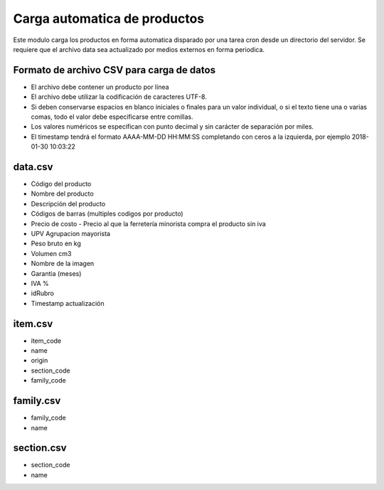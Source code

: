 =============================
Carga automatica de productos
=============================

Este modulo carga los productos en forma automatica disparado por una tarea
cron desde un directorio del servidor.
Se requiere que el archivo data sea actualizado por medios externos en forma
periodica.

Formato de archivo CSV para carga de datos
------------------------------------------

- El archivo debe contener un producto por línea
- El archivo debe utilizar la codificación de caracteres UTF-8.
- Si deben conservarse espacios en blanco iniciales o finales para un valor individual, o si el texto tiene una o varias comas, todo el valor debe especificarse entre comillas.
- Los valores numéricos se especifican con punto decimal y sin carácter de separación por miles.
- El timestamp tendrá el formato AAAA-MM-DD HH:MM:SS completando con ceros a la izquierda, por ejemplo 2018-01-30 10:03:22

data.csv
--------

- Código del producto
- Nombre del producto
- Descripción del producto
- Códigos de barras (multiples codigos por producto)
- Precio de costo - Precio al que la ferretería minorista compra el producto sin iva
- UPV Agrupacion mayorista
- Peso bruto en kg
- Volumen cm3
- Nombre de la imagen
- Garantia (meses)
- IVA %
- idRubro
- Timestamp actualización

item.csv
--------

- item_code
- name
- origin
- section_code
- family_code

family.csv
----------
- family_code
- name

section.csv
-----------

- section_code
- name

